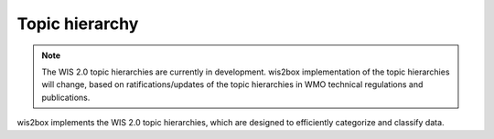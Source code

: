.. _topic-hierarchy:

Topic hierarchy
===============

.. note::

   The WIS 2.0 topic hierarchies are currently in development. wis2box implementation
   of the topic hierarchies will change, based on ratifications/updates of the topic
   hierarchies in WMO technical regulations and publications.

wis2box implements the WIS 2.0 topic hierarchies, which are designed to efficiently
categorize and classify data.
